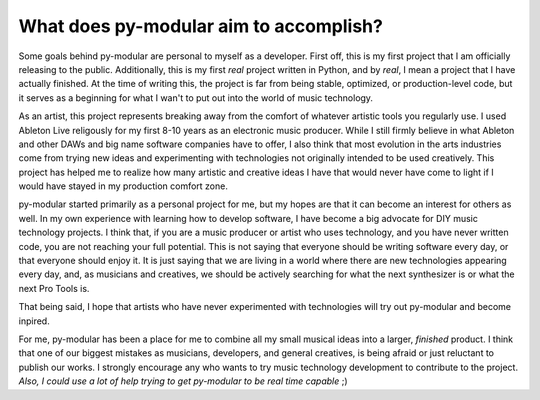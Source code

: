 What does py-modular aim to accomplish?
========================================

.. centered:: From a development perspective

Some goals behind py-modular are personal to myself as a developer.
First off, this is my first project that I am officially releasing to the public.
Additionally, this is my first `real` project written in Python, and by `real`, I mean a project that I have actually finished.
At the time of writing this, the project is far from being stable, optimized, or production-level code,
but it serves as a beginning for what I wan't to put out into the world of music technology.

.. centered:: From an artistic perspective

As an artist, this project represents breaking away from the comfort of whatever artistic tools you regularly use.
I used Ableton Live religously for my first 8-10 years as an electronic music producer.
While I still firmly believe in what Ableton and other DAWs and big name software companies have to offer,
I also think that most evolution in the arts industries come from trying new ideas and experimenting with technologies not originally intended to be used creatively.
This project has helped me to realize how many artistic and creative ideas I have that would never have come to light if I would have stayed in my production comfort zone.

.. centered:: For the end user

py-modular started primarily as a personal project for me, but my hopes are that it can become an interest for others as well.
In my own experience with learning how to develop software, I have become a big advocate for DIY music technology projects.
I think that, if you are a music producer or artist who uses technology, and you have never written code, you are not reaching your full potential.
This is not saying that everyone should be writing software every day, or that everyone should enjoy it.
It is just saying that we are living in a world where there are new technologies appearing every day,
and, as musicians and creatives, we should be actively searching for what the next synthesizer is or what the next Pro Tools is.

That being said, I hope that artists who have never experimented with technologies will try out py-modular and become inpired.

.. centered:: For the community

For me, py-modular has been a place for me to combine all my small musical ideas into a larger, `finished` product.
I think that one of our biggest mistakes as musicians, developers, and general creatives, is being afraid or just reluctant to publish our works.
I strongly encourage any who wants to try music technology development to contribute to the project.
`Also, I could use a lot of help trying to get py-modular to be real time capable` ;)
